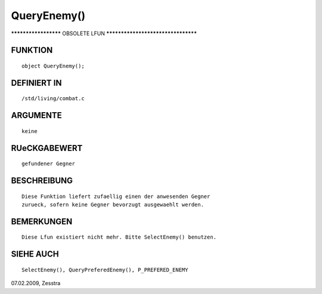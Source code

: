 QueryEnemy()
============

********************* OBSOLETE LFUN ***********************************

FUNKTION
--------
::

	object QueryEnemy();

DEFINIERT IN
------------
::

	/std/living/combat.c

ARGUMENTE
---------
::

	keine

RUeCKGABEWERT
-------------
::

	gefundener Gegner

BESCHREIBUNG
------------
::

	Diese Funktion liefert zufaellig einen der anwesenden Gegner
	zurueck, sofern keine Gegner bevorzugt ausgewaehlt werden.

BEMERKUNGEN
-----------
::

  Diese Lfun existiert nicht mehr. Bitte SelectEnemy() benutzen.

SIEHE AUCH
----------
::

	SelectEnemy(), QueryPreferedEnemy(), P_PREFERED_ENEMY

07.02.2009, Zesstra

